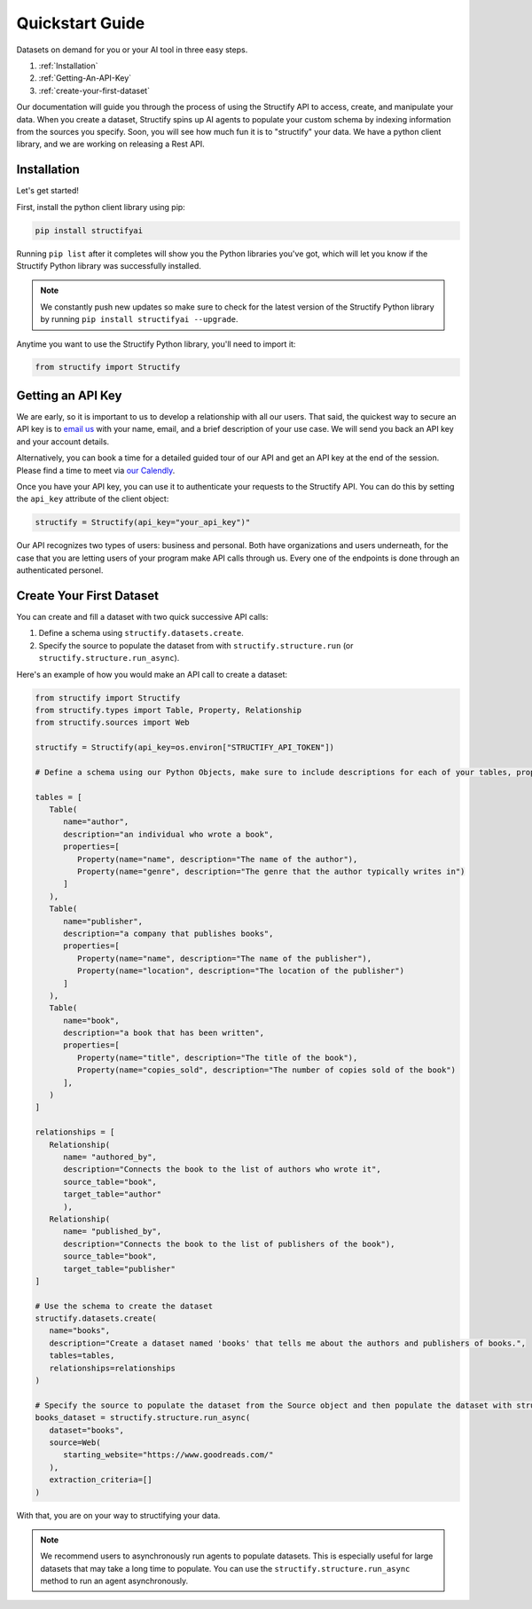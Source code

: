 .. _quickstart:

Quickstart Guide
================
Datasets on demand for you or your AI tool in three easy steps.

#. :ref:`Installation`
#. :ref:`Getting-An-API-Key`
#. :ref:`create-your-first-dataset`

Our documentation will guide you through the process of using the Structify API to access, create, and manipulate your data.
When you create a dataset, Structify spins up AI agents to populate your custom schema by indexing information from the sources you specify. Soon, you will see how much fun it is to "structify" your data. 
We have a python client library, and we are working on releasing a Rest API.

.. _Installation:

Installation
------------

Let's get started!

First, install the python client library using pip:

.. code-block:: bash

   pip install structifyai


Running ``pip list`` after it completes will show you the Python libraries you've got, which will let you know if the Structify Python library was successfully installed.

.. note::
   We constantly push new updates so make sure to check for the latest version of the Structify Python library by running ``pip install structifyai --upgrade``.


Anytime you want to use the Structify Python library, you'll need to import it:

.. code-block:: python

   from structify import Structify


.. _Getting-An-API-Key:

Getting an API Key
------------------
We are early, so it is important to us to develop a relationship with all our users. That said, the quickest way to secure an API key is to `email us <mailto:team@structify.ai>`_ with your name, email, and a brief description of your use case. We will send you back an API key and your account details.

Alternatively, you can book a time for a detailed guided tour of our API and get an API key at the end of the session. Please find a time to meet via `our Calendly <https://calendly.com/ronakgandhi/structify-demo>`_.

Once you have your API key, you can use it to authenticate your requests to the Structify API. You can do this by setting the ``api_key`` attribute of the client object:

.. code-block:: python

   structify = Structify(api_key="your_api_key")"

Our API recognizes two types of users: business and personal. Both have organizations and users underneath, for the case that you are letting users of your program make API calls through us. Every one of the endpoints is done through an authenticated personel.

.. _create-your-first-dataset:

Create Your First Dataset
-------------------------
You can create and fill a dataset with two quick successive API calls:

#. Define a schema using ``structify.datasets.create``.
#. Specify the source to populate the dataset from with ``structify.structure.run`` (or ``structify.structure.run_async``).

Here's an example of how you would make an API call to create a dataset:

.. code-block:: python
   
   from structify import Structify
   from structify.types import Table, Property, Relationship
   from structify.sources import Web

   structify = Structify(api_key=os.environ["STRUCTIFY_API_TOKEN"])

   # Define a schema using our Python Objects, make sure to include descriptions for each of your tables, properties, and relationships

   tables = [
      Table(
         name="author",
         description="an individual who wrote a book",
         properties=[
            Property(name="name", description="The name of the author"),
            Property(name="genre", description="The genre that the author typically writes in")
         ]
      ),
      Table(
         name="publisher",
         description="a company that publishes books",
         properties=[
            Property(name="name", description="The name of the publisher"),
            Property(name="location", description="The location of the publisher")
         ]
      ),
      Table(
         name="book",
         description="a book that has been written",
         properties=[
            Property(name="title", description="The title of the book"),
            Property(name="copies_sold", description="The number of copies sold of the book")
         ],
      )
   ]

   relationships = [
      Relationship(
         name= "authored_by",
         description="Connects the book to the list of authors who wrote it",
         source_table="book",
         target_table="author"
         ),
      Relationship(
         name= "published_by",
         description="Connects the book to the list of publishers of the book"),
         source_table="book",
         target_table="publisher"
   ]

   # Use the schema to create the dataset
   structify.datasets.create(
      name="books",
      description="Create a dataset named 'books' that tells me about the authors and publishers of books.",
      tables=tables,
      relationships=relationships
   )

   # Specify the source to populate the dataset from the Source object and then populate the dataset with structify.structure.run_async
   books_dataset = structify.structure.run_async(
      dataset="books",
      source=Web(
         starting_website="https://www.goodreads.com/"
      ),
      extraction_criteria=[]
   )


With that, you are on your way to structifying your data.

.. note::
   We recommend users to asynchronously run agents to populate datasets. This is especially useful for large datasets that may take a long time to populate. You can use the ``structify.structure.run_async`` method to run an agent asynchronously.
